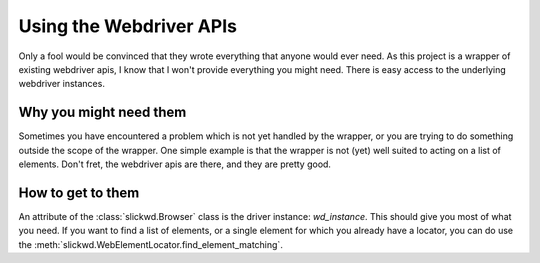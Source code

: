 Using the Webdriver APIs
========================

Only a fool would be convinced that they wrote everything that anyone would ever need.  As this project is a wrapper
of existing webdriver apis, I know that I won't provide everything you might need.  There is easy access to
the underlying webdriver instances.

Why you might need them
-----------------------

Sometimes you have encountered a problem which is not yet handled by the wrapper, or you are trying to do something
outside the scope of the wrapper.  One simple example is that the wrapper is not (yet) well suited to acting
on a list of elements.  Don't fret, the webdriver apis are there, and they are pretty good.

How to get to them
------------------

An attribute of the :class:`slickwd.Browser` class is the driver instance: *wd_instance*.  This should give you most
of what you need.  If you want to find a list of elements, or a single element for which you already have a locator,
you can do use the :meth:`slickwd.WebElementLocator.find_element_matching`.
